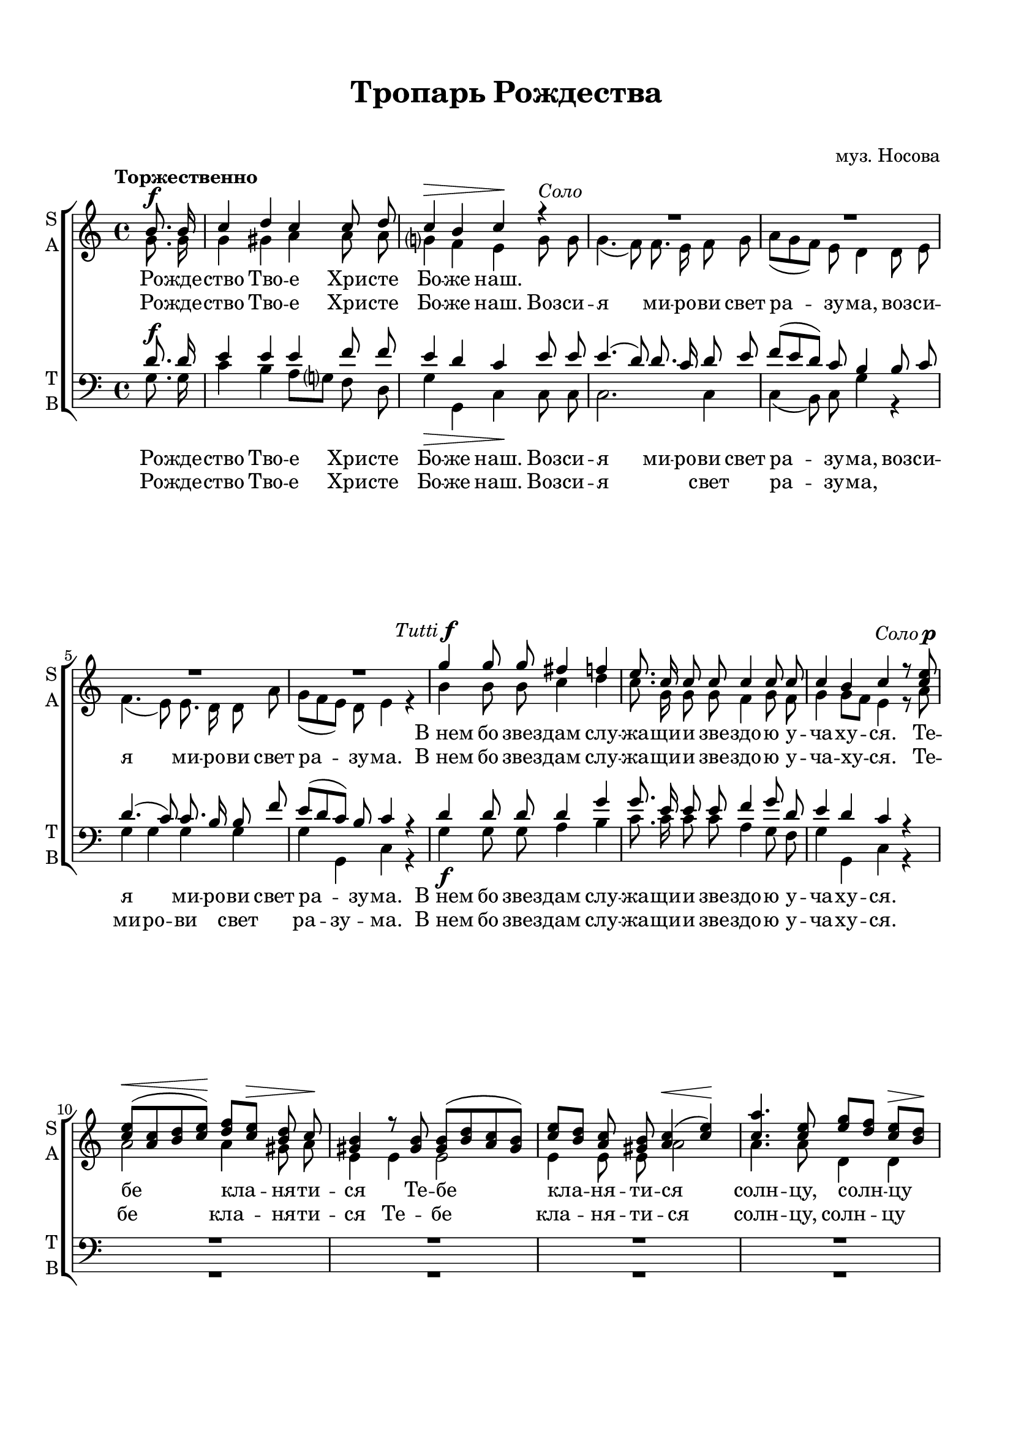  \version "2.18.0"

justkey = { \key c \major }
keyTime = { \justkey \time 4/4 }

soprano = \relative c''  {
	\autoBeamOff
	\partial 4
	\tempo "Торжественно"
	\dynamicUp
	b8.\f b16 | c4 d c c8 d | c4\> b c\! r4 |
    R1*4
    g'4^\markup {\halign #RIGHT \italic Tutti \dynamic f} g8 g fis4 f | e8. c16 c8 c c4 c8 c |
    c4 b c r8 <c e>^\markup {\halign #RIGHT \italic Соло \dynamic p } |
    <c e>[(\< <a c> <b d> <c e>])\! <d f>[ <c e>]\> <b d> c\! |
    <gis b>4 r8 q8 q8[( <b d> <a c> <gis b>]) |
    <c e>[ <b d>] <a c> <gis b> <a c>4(\< <c e>)\! |
    <c a'>4. <c e>8 <e g>[ <d f>] <c e>[\> <b d>]\!
    <a c>4( <gis b>) <a c> r |
    r8 <a c>^\markup {\halign #RIGHT \italic tutti \dynamic mf} q <c e> <b d>8. b16 b8 r |
    r8 <b g'> q f' <c e>4. q8 | <b d>4 b8\< b\! e[ d] c[\> b]\! | c4 c c c8 c | c4( b8[ a]) b4\> b\! |
    c8 <e g> <d f> <c e> <b d>4\f <a c>8\> <b d>\! | <c e>4 r g' g8 f | e4 r f2(\f |
    e4 f8[ e] d4) c | b2(^> c4) d | c2^> c4\> b\! | c c^> c^> c^> | c1\fermata \bar "|."
}

alto = \relative a' {
	\autoBeamOff
	\partial 4
	g8. g16 | g4 gis a a8 a | g?4 f e g8^\markup { \italic Соло } g | g4.( f8) f8. e16 f8 g |
	a[( g f]) e d4 d8 e | f4.( e8) e8. d16 d8 a'| g[( f e]) d e4 r | b' b8 b c4 d |
	c8. g16 g8 g f4 g8 f | g4 g8[ f] e4 r8 a | a2 a4 gis8 a | e4 e e2 |
	e4 e8 e a2 | a4. a8 d,4 d | e2 a4 r | r8 a g fis g8. g16 g8 r |
	r g g <a c>16[ <b d>] c8[( g e]) c | g'4 g8 g g4 g | g g a a8 a | g2 g4 g |
	g r g g8 g | g4 r g g8 g | g4 r a2( | g2.) g4 |
	g2. a4 | g2 g4 g | g g g g | g1 \bar "|."

}

tenor = \relative c' {
	\autoBeamOff
	\dynamicUp
	\partial 4 d8.\f d16 | e4 e e f8 f | e4 d c e8 e | e4.( d8) d8. c16 d8 e |
        f[( e d]) c b4 b8 c | d4.( c8) c8. b16 b8 f' | e[( d c]) b c4 r |
        d d8 d d4 g | g8. e16 e8 e f4 g8 d | e4 d c r | 
        R1*4
        r2 r8 <c e>^\markup {\halign #RIGHT \italic tutti \dynamic mf} q <b d> | <a c>8. q16 q8 r8 r <b d> q <a c> |
        <g b>8. q16 q8 r8 r2 |
        r4 d'8 e g[ f] e[ d] | e4 e f f8 f | e2 d4 d |
        e4 r f\f f8 f | e <e g> <d f> <c e> <b d>4 <a c>8 <b d> | 
        <c e>4 r a8[(\f b c d] e4 d8[ c] b4) c |
        f2( e4) f | e2 d4\> d\! | e e e e | e1 \bar "|."
}

bass = \relative a {
	\autoBeamOff
	\partial 4 g8. g16 | c4 b a8[ g?] f d | g4\> g, c\! c8 c | c2. c4 |
	c( b8) c g'4 r | g g g g | g g, c r | g'\f g8 g a4 b |
      c8. c16 c8 c a4 g8 f | g4 g, c r | 
      R1*4
      r2 r8 a c e | a8. a,16 a8 r r g b d | 
      g8. g,16 g8 r r2 | r4 g'8\< g\! g4 g\> | c\! c, f f8 f | g2\> g,4\! g |
      c r g' g8\> g\! | c,4 r g'\> g8 g\! | c,4 r f8([\f g a b] c2 g8[ f]) e4 |
      d2(_> c4) f | g2_> g,4 g | c c'_> g_> e_> | c1\fermata \bar "|."
      
}


troparsop = \lyricmode {
	Ро -- жде -- ство Тво -- е Хри -- сте Бо -- же наш.
	
	"В нем" бо звез -- дам слу -- жа -- щи -- и зве -- здо -- ю у -- ча -- ху -- ся.
	Те -- бе кла -- ня -- ти -- ся Те -- бе кла -- ня -- ти -- ся солн -- цу, солн -- цу пра -- вды.
	И Те -- бе ве -- де -- ти, и Те -- бе ве -- де -- ти "с вы" -- со -- ты во -- сто -- ка:
	Го -- спо -- ди, Сла -- ва Те -- бе, Го -- спо -- ди, Сла -- ва Те -- бе,
	Сла -- ва Те -- бе, Сла -- ва, Сла -- ва, Сла -- ва Те -- бе, Сла -- ва Те -- бе.
}

troparalt = \lyricmode {
	Ро -- жде -- ство Тво -- е Хри -- сте Бо -- же наш.

	Воз -- си -- я ми -- ро -- ви свет ра -- зу -- ма,
	воз -- си -- я ми -- ро -- ви свет ра -- зу -- ма.
	"В нем" бо звез -- дам слу -- жа -- щи -- и зве -- здо -- ю у -- ча -- ху -- ся.
	Те -- бе кла -- ня -- ти -- ся Те -- бе кла -- ня -- ти -- ся солн -- цу, солн -- цу пра -- вды.
	И Те -- бе ве -- де -- ти, и Те -- бе ве -- де -- ти "с вы" -- со -- ты во -- сто -- ка:
	Го -- спо -- ди, Сла -- ва Те -- бе, Сла -- ва Те -- бе,
	Сла -- ва Те -- бе, Сла -- ва, Сла -- ва, Сла -- ва Те -- бе, Сла -- ва Те -- бе.
}

tropartenor = \lyricmode {
	Ро -- жде -- ство Тво -- е Хри -- сте Бо -- же наш.
	Воз -- си -- я ми -- ро -- ви свет ра -- зу -- ма,
	воз -- си -- я ми -- ро -- ви свет ра -- зу -- ма.
	"В нем" бо звез -- дам слу -- жа -- щи -- и зве -- здо -- ю у -- ча -- ху -- ся.
	И Те -- бе ве -- де -- ти, и Те -- бе ве -- де -- ти "с вы" -- со -- ты во -- сто -- ка:
	Го -- спо -- ди, Сла -- ва Те -- бе, Сла -- ва Те -- бе,
	Го -- спо -- ди, Сла -- ва Те -- бе, Сла -- ва, Сла -- ва, Сла -- ва Те -- бе, 
	Сла -- ва Те -- бе.
}

troparbass = \lyricmode {
	Ро -- жде -- ство Тво -- е Хри -- сте Бо -- же наш.
	Воз -- си -- я свет ра -- зу -- ма,
	ми -- ро -- ви свет ра -- зу -- ма.
	"В нем" бо звез -- дам слу -- жа -- щи -- и зве -- здо -- ю у -- ча -- ху -- ся.
	И Те -- бе ве -- де -- ти, и Те -- бе ве -- де -- ти "с вы" -- со -- ты во -- сто -- ка:
	Го -- спо -- ди, Сла -- ва Те -- бе, Сла -- ва Те -- бе,
	Сла -- ва Те -- бе, Сла -- ва, Сла -- ва, Сла -- ва Те -- бе, 
	Сла -- ва Те -- бе.
}

#(set-default-paper-size "a4") 
\paper { 
  indent = 0
  top-margin = 15
  left-margin = 15
  right-margin = 15
  bottom-margin = 15
  ragged-bottom = ##f
}

\header {
	  title = #"Тропарь Рождества"
		subtitle = #" "
          composer = #"муз. Носова"
	  tagline = ##f
	}
	
\score { 
  \new ChoirStaff  <<

	% Партия сопрано и альта
    \new Staff = "sa" <<
	\set Staff.instrumentName = \markup { \column { "S" \line { "A" } } }
	\set Staff.shortInstrumentName = \markup { \column { "S" \line { "A" } } }
      \clef treble
      \new Voice = "Sop" { \voiceOne \keyTime \soprano }
      \new Voice = "Alto" { \voiceTwo \alto }
    >>
	\new Lyrics \lyricsto "Sop" { \troparsop }
	\new Lyrics \lyricsto "Alto" { \troparalt }
    
	% партия баса и тенора
    \new Staff = "tb" <<
	\set Staff.instrumentName = \markup { \column { "T" \line { "B" } } }
	\set Staff.shortInstrumentName = \markup { \column { "T" \line { "B" } } }
      \clef "bass"
      \new Voice = "Tenor" { \voiceOne \keyTime \tenor }
      \new Voice = "Bass" { \voiceTwo \bass }
    >>
    \new Lyrics \lyricsto "Tenor" { \tropartenor }
    \new Lyrics \lyricsto "Bass" { \troparbass }


  >>
  \layout {}
  \midi { \tempo 4=120 }
}
